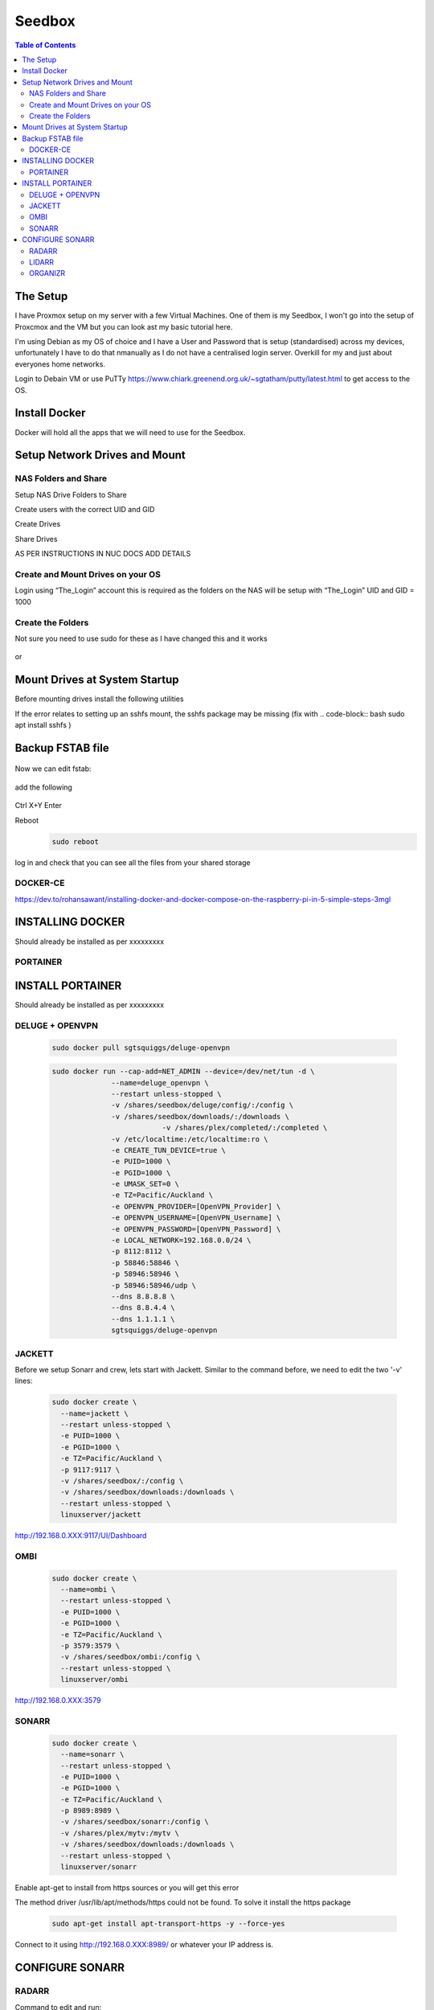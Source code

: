 *******
Seedbox
*******

.. contents:: Table of Contents

The Setup
---------
I have Proxmox setup on my server with a few Virtual Machines.
One of them is my Seedbox, I won't go into the setup of Proxcmox and the VM but you can look ast my basic tutorial here.

I'm using Debian as my OS of choice and I have a User and Password that is setup (standardised) across my devices, unfortunately I have to do that nmanually as I do not have a centralised login server.  Overkill for my and just about everyones home networks.

Login to Debain VM or use PuTTy https://www.chiark.greenend.org.uk/~sgtatham/putty/latest.html to get access to the OS.

Install Docker
--------------
Docker will hold all the apps that we will need to use for the Seedbox.

Setup Network Drives and Mount
------------------------------

NAS Folders and Share
=====================
Setup NAS Drive Folders to Share

Create users with the correct UID and GID

Create Drives

Share Drives



AS PER INSTRUCTIONS IN NUC DOCS ADD DETAILS

Create and Mount Drives on your OS
==============================
Login using “The_Login” account this is required as the folders on the NAS will be setup with “The_Login” UID and GID = 1000


Create the Folders
==================
Not sure you need to use sudo for these as I have changed this and it works

   .. code-block:: bash
	sudo mkdir /shares
	sudo mkdir /shares/backup
	sudo mkdir /shares/plex 

or

   .. code-block:: bash
	sudo mkdir /shares
	mkdir /shares/backup
	mkdir /shares/plex


Mount Drives at System Startup
------------------------------
Before mounting drives install the following utilities
   .. code-block:: bash
	sudo apt-get install cifs-utils nfs-common
	
If the error relates to setting up an sshfs mount, the sshfs package may be missing (fix with    .. code-block:: bash sudo apt install sshfs )

Backup FSTAB file
-----------------
   .. code-block:: bash
	sudo cp /etc/fstab /etc/fstab.backup

Now we can edit fstab:

   .. code-block:: bash
	sudo nano /etc/fstab

add the following

   .. code-block:: bash
	192.168.0.XXX:/data/plex /shares/plex nfs defaults 0 0
	192.168.0.XXX:/data/backup /shares/backup nfs defaults 0 0

Ctrl X+Y Enter


Reboot
   .. code-block:: bash
   
	sudo reboot

log in and check that you can see all the files from your shared storage


DOCKER-CE
=========

https://dev.to/rohansawant/installing-docker-and-docker-compose-on-the-raspberry-pi-in-5-simple-steps-3mgl

INSTALLING DOCKER
-----------------

Should already be installed as per xxxxxxxxx

PORTAINER
=========

INSTALL PORTAINER
-----------------

Should already be installed as per xxxxxxxxx


DELUGE + OPENVPN
================

   .. code-block:: bash
   
	sudo docker pull sgtsquiggs/deluge-openvpn

   .. code-block:: bash
   
	sudo docker run --cap-add=NET_ADMIN --device=/dev/net/tun -d \
		      --name=deluge_openvpn \
		      --restart unless-stopped \
		      -v /shares/seedbox/deluge/config/:/config \
		      -v /shares/seedbox/downloads/:/downloads \
				  -v /shares/plex/completed/:/completed \
		      -v /etc/localtime:/etc/localtime:ro \
		      -e CREATE_TUN_DEVICE=true \
		      -e PUID=1000 \
		      -e PGID=1000 \
		      -e UMASK_SET=0 \
		      -e TZ=Pacific/Auckland \
		      -e OPENVPN_PROVIDER=[OpenVPN_Provider] \
		      -e OPENVPN_USERNAME=[OpenVPN_Username] \
		      -e OPENVPN_PASSWORD=[OpenVPN_Password] \
		      -e LOCAL_NETWORK=192.168.0.0/24 \
		      -p 8112:8112 \
		      -p 58846:58846 \
		      -p 58946:58946 \
		      -p 58946:58946/udp \
		      --dns 8.8.8.8 \
		      --dns 8.8.4.4 \
		      --dns 1.1.1.1 \
		      sgtsquiggs/deluge-openvpn




JACKETT
=======

Before we setup Sonarr and crew, lets start with Jackett. Similar to the command before, we need to edit the two '-v' lines:

   .. code-block:: bash
   
	sudo docker create \
	  --name=jackett \
	  --restart unless-stopped \
	  -e PUID=1000 \
	  -e PGID=1000 \
	  -e TZ=Pacific/Auckland \
	  -p 9117:9117 \
	  -v /shares/seedbox/:/config \
	  -v /shares/seedbox/downloads:/downloads \
	  --restart unless-stopped \
	  linuxserver/jackett


http://192.168.0.XXX:9117/UI/Dashboard 

OMBI
====

   .. code-block:: bash
   
	sudo docker create \
	  --name=ombi \
	  --restart unless-stopped \
	  -e PUID=1000 \
	  -e PGID=1000 \
	  -e TZ=Pacific/Auckland \
	  -p 3579:3579 \
	  -v /shares/seedbox/ombi:/config \
	  --restart unless-stopped \
	  linuxserver/ombi


http://192.168.0.XXX:3579 


SONARR
======

   .. code-block:: bash

	sudo docker create \
	  --name=sonarr \
	  --restart unless-stopped \
	  -e PUID=1000 \
	  -e PGID=1000 \
	  -e TZ=Pacific/Auckland \
	  -p 8989:8989 \
	  -v /shares/seedbox/sonarr:/config \
	  -v /shares/plex/mytv:/mytv \
	  -v /shares/seedbox/downloads:/downloads \
	  --restart unless-stopped \
	  linuxserver/sonarr

Enable apt-get to install from https sources or you will get this error

The method driver /usr/lib/apt/methods/https could not be found.
To solve it install the https package

   .. code-block:: bash
   
	sudo apt-get install apt-transport-https -y --force-yes

Connect to it using http://192.168.0.XXX:8989/ or whatever your IP address is.

CONFIGURE SONARR
----------------

RADARR
======

Command to edit and run:

   .. code-block:: bash
   
	sudo docker create \
	  --name=radarr \
	  -e PUID=1000 \
	  -e PGID=1000 \
	  -e TZ=Pacific/Auckland \
	  -p 7878:7878 \
	  -v /shares/seedbox/radarr:/config \
	  -v /shares/plex/mymovies:/mymovies \
	  -v /shares/seedbox/downloads:/downloads \
	  --restart unless-stopped \
	  linuxserver/radarr


http://192.168.0.XXX:7878

LIDARR
======
   .. code-block:: bash
   
	sudo docker create \
	  --name=lidarr \
	  -e PUID=1000 \
	  -e PGID=1000 \
	  -e TZ=Pacific/Auckland \
	  -p 8686:8686 \
	  -v /shares/seedbox/lidarr:/config \
	  -v /shares/plex/mymusic:/mymusic \
	  -v /shares/seedbox/downloads:/downloads \
	  --restart unless-stopped \
	  linuxserver/lidarr

http://192.168.0.XXX:8686


ORGANIZR
========

https://github.com/causefx/Organizr

https://organizr.app/

https://docs.organizr.app/books/setup-features/page/sso
   .. code-block:: bash
	sudo docker create \
	  --name=organizr \
	  -v /shares/seedbox/organizr/config:/config \
	  -e PGID=1000 \
	  -e PUID=1000 \
	  -p 8081:80 \
	  organizr/organizr

http://192.168.0.XXX:8081

hash Key: [your_hash_key]

Registration Password: [reg_password]



